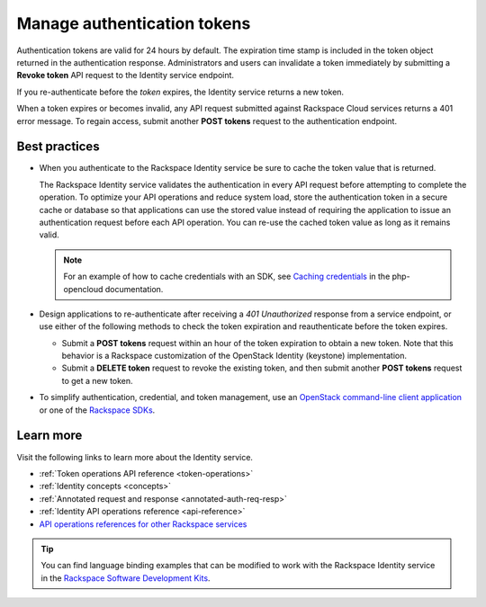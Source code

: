 .. _manage-auth-tokens:

============================
Manage authentication tokens
============================

Authentication tokens are valid for 24 hours by default. The expiration
time stamp is included in the token object returned in the
authentication response. Administrators and users can invalidate a token
immediately by submitting a **Revoke token** API request to the Identity
service endpoint.

If you re-authenticate before the `token` expires, the Identity
service returns a new token.

When a token expires or becomes invalid, any API request submitted
against Rackspace Cloud services returns a 401 error message. To regain
access, submit another **POST tokens** request to the authentication
endpoint.

.. _best-practices-token-management:

Best practices
~~~~~~~~~~~~~~

-  When you authenticate to the Rackspace Identity service be sure to
   cache the token value that is returned.

   The Rackspace Identity service validates the authentication in every
   API request before attempting to complete the operation. To optimize your
   API operations and reduce system load, store the
   authentication token in a secure cache or database so that applications
   can use the stored value instead of requiring the application to issue
   an authentication request before each API operation. You can re-use the cached
   token value as long as it remains valid.

   .. note::

      For an example of how to cache credentials with an SDK, see
      `Caching credentials`_ in the php-opencloud documentation.

-  Design applications to re-authenticate after receiving a
   `401 Unauthorized` response from a service endpoint, or use
   either of the following methods to check the token expiration and
   reauthenticate before the token expires.

   -  Submit a **POST tokens** request within an hour of the token
      expiration to obtain a new token. Note that this behavior is a
      Rackspace customization of the OpenStack Identity (keystone)
      implementation.

   -  Submit a **DELETE token** request to revoke the existing
      token, and then submit another **POST tokens** request to get a new
      token.

-  To simplify authentication, credential, and token management, use an
   `OpenStack command-line client application`_ or one of the
   `Rackspace SDKs`_.

Learn more
~~~~~~~~~~

Visit the following links to learn more about the Identity service.

-  :ref:`Token operations API reference <token-operations>`

-  :ref:`Identity concepts <concepts>`

-  :ref:`Annotated request and response <annotated-auth-req-resp>`

-  :ref:`Identity API operations reference <api-reference>`

-  `API operations references for other Rackspace services`_

..  tip::
    You can find language binding examples that can be modified to work with
    the Rackspace Identity service in the `Rackspace Software Development
    Kits`_.


.. _Caching credentials: http://php-opencloud.readthedocs.io/en/latest/caching-creds.html
.. _API operations references for other Rackspace services: https://developer.rackspace.com/docs
.. _OpenStack command-line client application: https://wiki.openstack.org/wiki/OpenStackClients
.. _Rackspace SDKs: https://developer.rackspace.com/docs/#sdks
.. _Rackspace Software Development Kits: https://developer.rackspace.com/docs/#sdks
